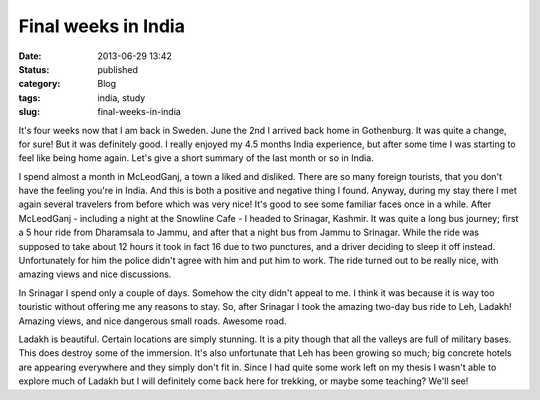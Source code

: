 Final weeks in India
####################
:date: 2013-06-29 13:42

:status: published
:category: Blog
:tags: india, study
:slug: final-weeks-in-india

It's four weeks now that I am back in Sweden. June the 2nd I arrived
back home in Gothenburg. It was quite a change, for sure! But it was
definitely good. I really enjoyed my 4.5 months India experience, but
after some time I was starting to feel like being home again. Let's give
a short summary of the last month or so in India.

I spend almost a month in McLeodGanj, a town a liked and disliked. There
are so many foreign tourists, that you don't have the feeling you're in
India. And this is both a positive and negative thing I found. Anyway,
during my stay there I met again several travelers from before which was
very nice! It's good to see some familiar faces once in a while. After
McLeodGanj - including a night at the Snowline Cafe - I headed to
Srinagar, Kashmir. It was quite a long bus journey; first a 5 hour ride
from Dharamsala to Jammu, and after that a night bus from Jammu to
Srinagar. While the ride was supposed to take about 12 hours it took in
fact 16 due to two punctures, and a driver deciding to sleep it off
instead. Unfortunately for him the police didn't agree with him and put
him to work. The ride turned out to be really nice, with amazing views
and nice discussions.

In Srinagar I spend only a couple of days. Somehow the city didn't
appeal to me. I think it was because it is way too touristic without
offering me any reasons to stay. So, after Srinagar I took the amazing
two-day bus ride to Leh, Ladakh! Amazing views, and nice dangerous small
roads. Awesome road.

Ladakh is beautiful. Certain locations are simply stunning. It is a pity
though that all the valleys are full of military bases. This does
destroy some of the immersion. It's also unfortunate that Leh has been
growing so much; big concrete hotels are appearing everywhere and they
simply don't fit in. Since I had quite some work left on my thesis I
wasn't able to explore much of Ladakh but I will definitely come back
here for trekking, or maybe some teaching? We'll see!
